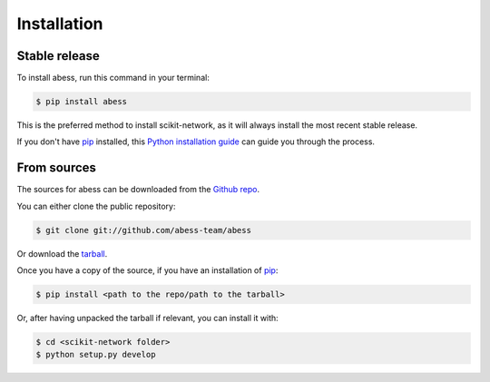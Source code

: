 .. highlight:: shell

============
Installation
============


Stable release
--------------

To install abess, run this command in your terminal:

.. code-block:: console

    $ pip install abess

This is the preferred method to install scikit-network, as it will always install the most recent stable release.

If you don't have `pip`_ installed, this `Python installation guide`_ can guide
you through the process.

.. _pip: https://pip.pypa.io
.. _Python installation guide: http://docs.python-guide.org/en/latest/starting/installation/


From sources
------------

The sources for abess can be downloaded from the `Github repo`_.

You can either clone the public repository:

.. code-block:: console

    $ git clone git://github.com/abess-team/abess

Or download the `tarball`_.

Once you have a copy of the source, if you have an installation of `pip`_:

.. code-block:: console

    $ pip install <path to the repo/path to the tarball>

Or, after having unpacked the tarball if relevant, you can install it with:

.. code-block:: console

    $ cd <scikit-network folder>
    $ python setup.py develop





.. _Github repo: https://github.com/abess-team/abess
.. _tarball: https://github.com/sknetwork-team/scikit-network/tarball/master
